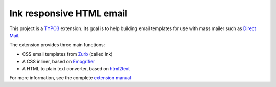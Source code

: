 Ink responsive HTML email
=========================

This project is a TYPO3_ extension. Its goal is to help building email templates
for use with mass mailer such as `Direct Mail`_. 

The extension provides three main functions:

- CSS email templates from Zurb_ (called Ink)
- A CSS inliner, based on Emogrifier_
- A HTML to plain text converter, based on html2text_

For more information, see the complete `extension manual`_

.. _TYPO3: http://typo3.org/
.. _Direct Mail: http://typo3.org/extensions/repository/view/direct_mail
.. _Zurb: http://zurb.com/ink/
.. _Emogrifier: https://github.com/jjriv/emogrifier
.. _html2text: https://github.com/soundasleep/html2text
.. _extension manual: http://docs.typo3.org/typo3cms/extensions/cb_ink/
